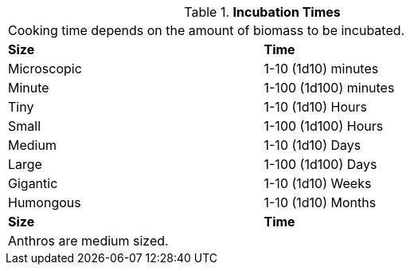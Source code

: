 // Table 47.8 Incubation Times
.*Incubation Times*
[width="75%",cols="^,<",frame="all", stripes="even"]
|===
2+<|Cooking time depends on the amount of biomass to be incubated. 
s|Size
s|Time

|Microscopic
|1-10 (1d10) minutes

|Minute
|1-100 (1d100) minutes

|Tiny
|1-10 (1d10) Hours

|Small
|1-100 (1d100) Hours

|Medium
|1-10 (1d10) Days

|Large
|1-100 (1d100) Days

|Gigantic
|1-10 (1d10) Weeks

|Humongous
|1-10 (1d10) Months

s|Size
s|Time

2+<|Anthros are medium sized.

|===

